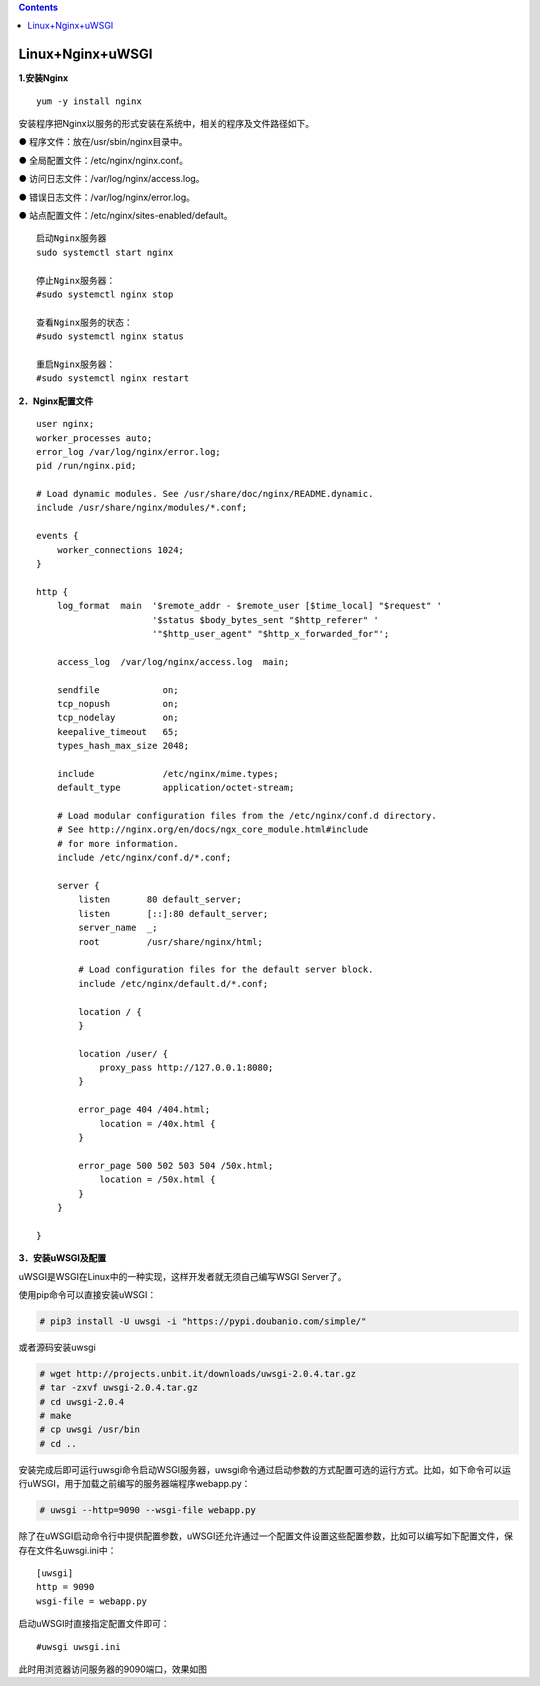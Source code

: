 .. contents::
   :depth: 3
..

Linux+Nginx+uWSGI
=================

**1.安装Nginx**

::

   yum -y install nginx

安装程序把Nginx以服务的形式安装在系统中，相关的程序及文件路径如下。

● 程序文件：放在/usr/sbin/nginx目录中。

● 全局配置文件：/etc/nginx/nginx.conf。

● 访问日志文件：/var/log/nginx/access.log。

● 错误日志文件：/var/log/nginx/error.log。

● 站点配置文件：/etc/nginx/sites-enabled/default。

::

   启动Nginx服务器
   sudo systemctl start nginx

   停止Nginx服务器：
   #sudo systemctl nginx stop

   查看Nginx服务的状态：
   #sudo systemctl nginx status

   重启Nginx服务器：
   #sudo systemctl nginx restart

**2．Nginx配置文件**

::

   user nginx;
   worker_processes auto;
   error_log /var/log/nginx/error.log;
   pid /run/nginx.pid;

   # Load dynamic modules. See /usr/share/doc/nginx/README.dynamic.
   include /usr/share/nginx/modules/*.conf;

   events {
       worker_connections 1024;
   }

   http {
       log_format  main  '$remote_addr - $remote_user [$time_local] "$request" '
                         '$status $body_bytes_sent "$http_referer" '
                         '"$http_user_agent" "$http_x_forwarded_for"';

       access_log  /var/log/nginx/access.log  main;

       sendfile            on;
       tcp_nopush          on;
       tcp_nodelay         on;
       keepalive_timeout   65;
       types_hash_max_size 2048;

       include             /etc/nginx/mime.types;
       default_type        application/octet-stream;

       # Load modular configuration files from the /etc/nginx/conf.d directory.
       # See http://nginx.org/en/docs/ngx_core_module.html#include
       # for more information.
       include /etc/nginx/conf.d/*.conf;

       server {
           listen       80 default_server;
           listen       [::]:80 default_server;
           server_name  _;
           root         /usr/share/nginx/html;

           # Load configuration files for the default server block.
           include /etc/nginx/default.d/*.conf;

           location / {
           }

           location /user/ {
               proxy_pass http://127.0.0.1:8080;
           }

           error_page 404 /404.html;
               location = /40x.html {
           }

           error_page 500 502 503 504 /50x.html;
               location = /50x.html {
           }
       }

   }

**3．安装uWSGI及配置**

uWSGI是WSGI在Linux中的一种实现，这样开发者就无须自己编写WSGI Server了。

使用pip命令可以直接安装uWSGI：

.. code:: shell

   # pip3 install -U uwsgi -i "https://pypi.doubanio.com/simple/"

或者源码安装uwsgi

.. code:: shell

   # wget http://projects.unbit.it/downloads/uwsgi-2.0.4.tar.gz
   # tar -zxvf uwsgi-2.0.4.tar.gz
   # cd uwsgi-2.0.4
   # make
   # cp uwsgi /usr/bin
   # cd ..

安装完成后即可运行uwsgi命令启动WSGI服务器，uwsgi命令通过启动参数的方式配置可选的运行方式。比如，如下命令可以运行uWSGI，用于加载之前编写的服务器端程序webapp.py：

.. code:: shell

   # uwsgi --http=9090 --wsgi-file webapp.py

除了在uWSGI启动命令行中提供配置参数，uWSGI还允许通过一个配置文件设置这些配置参数，比如可以编写如下配置文件，保存在文件名uwsgi.ini中：

::

   [uwsgi]
   http = 9090
   wsgi-file = webapp.py

启动uWSGI时直接指定配置文件即可：

::

   #uwsgi uwsgi.ini

此时用浏览器访问服务器的9090端口，效果如图
